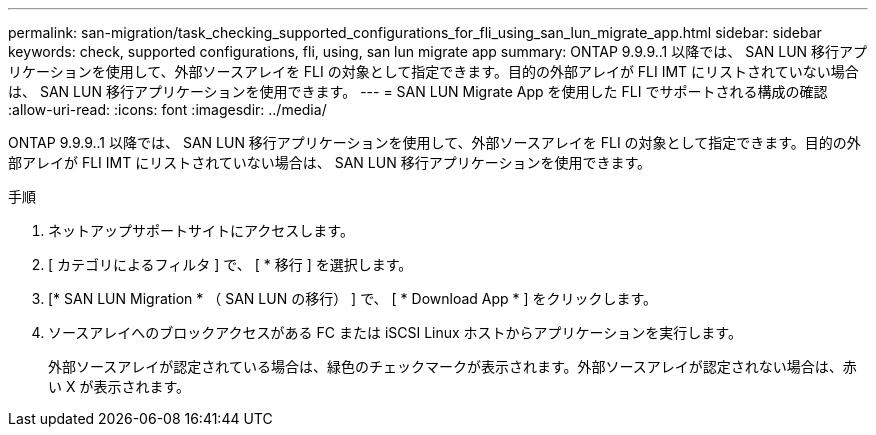 ---
permalink: san-migration/task_checking_supported_configurations_for_fli_using_san_lun_migrate_app.html 
sidebar: sidebar 
keywords: check, supported configurations, fli, using, san lun migrate app 
summary: ONTAP 9.9.9..1 以降では、 SAN LUN 移行アプリケーションを使用して、外部ソースアレイを FLI の対象として指定できます。目的の外部アレイが FLI IMT にリストされていない場合は、 SAN LUN 移行アプリケーションを使用できます。 
---
= SAN LUN Migrate App を使用した FLI でサポートされる構成の確認
:allow-uri-read: 
:icons: font
:imagesdir: ../media/


[role="lead"]
ONTAP 9.9.9..1 以降では、 SAN LUN 移行アプリケーションを使用して、外部ソースアレイを FLI の対象として指定できます。目的の外部アレイが FLI IMT にリストされていない場合は、 SAN LUN 移行アプリケーションを使用できます。

.手順
. ネットアップサポートサイトにアクセスします。
. [ カテゴリによるフィルタ ] で、 [ * 移行 ] を選択します。
. [* SAN LUN Migration * （ SAN LUN の移行） ] で、 [ * Download App * ] をクリックします。
. ソースアレイへのブロックアクセスがある FC または iSCSI Linux ホストからアプリケーションを実行します。
+
外部ソースアレイが認定されている場合は、緑色のチェックマークが表示されます。外部ソースアレイが認定されない場合は、赤い X が表示されます。


